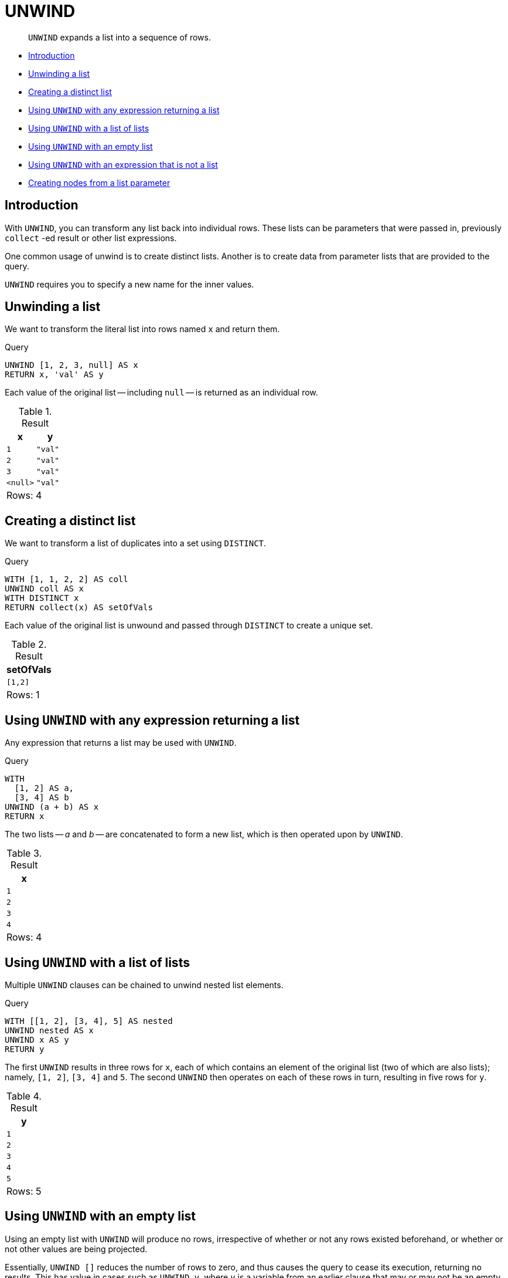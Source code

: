 [[query-unwind]]
= UNWIND

[abstract]
--
`UNWIND` expands a list into a sequence of rows.
--

* <<query-unwind-introduction, Introduction>>
* <<unwind-unwinding-a-list, Unwinding a list>>
* <<unwind-creating-a-distinct-list, Creating a distinct list>>
* <<unwind-using-unwind-with-any-expression-returning-a-list, Using `UNWIND` with any expression returning a list>>
* <<unwind-using-unwind-with-a-list-of-lists, Using `UNWIND` with a list of lists>>
* <<unwind-using-unwind-with-an-empty-list, Using `UNWIND` with an empty list>>
* <<unwind-using-unwind-with-an-expression-that-is-not-a-list, Using `UNWIND` with an expression that is not a list>>
* <<unwind-creating-nodes-from-a-list-parameter, Creating nodes from a list parameter>>

[[query-unwind-introduction]]
== Introduction

With `UNWIND`, you can transform any list back into individual rows.
These lists can be parameters that were passed in, previously `collect` -ed result or other list expressions.

One common usage of unwind is to create distinct lists.
Another is to create data from parameter lists that are provided to the query.

`UNWIND` requires you to specify a new name for the inner values.

[[unwind-unwinding-a-list]]
== Unwinding a list

We want to transform the literal list into rows named `x` and return them.


.Query
[source, cypher]
----
UNWIND [1, 2, 3, null] AS x
RETURN x, 'val' AS y
----

Each value of the original list -- including `null` -- is returned as an individual row.

.Result
[role="queryresult",options="header,footer",cols="2*<m"]
|===
| +x+ | +y+
| +1+ | +"val"+
| +2+ | +"val"+
| +3+ | +"val"+
| +<null>+ | +"val"+
2+d|Rows: 4
|===

ifndef::nonhtmloutput[]
[subs="none"]
++++
<formalpara role="cypherconsole">
<title>Try this query live</title>
<para><database><![CDATA[
none
]]></database><command><![CDATA[
UNWIND [1, 2, 3, null] AS x
RETURN x, 'val' AS y
]]></command></para></formalpara>
++++
endif::nonhtmloutput[]

[[unwind-creating-a-distinct-list]]
== Creating a distinct list

We want to transform a list of duplicates into a set using `DISTINCT`.


.Query
[source, cypher]
----
WITH [1, 1, 2, 2] AS coll
UNWIND coll AS x
WITH DISTINCT x
RETURN collect(x) AS setOfVals
----

Each value of the original list is unwound and passed through `DISTINCT` to create a unique set.

.Result
[role="queryresult",options="header,footer",cols="1*<m"]
|===
| +setOfVals+
| +[1,2]+
1+d|Rows: 1
|===

ifndef::nonhtmloutput[]
[subs="none"]
++++
<formalpara role="cypherconsole">
<title>Try this query live</title>
<para><database><![CDATA[
none
]]></database><command><![CDATA[
WITH [1, 1, 2, 2] AS coll
UNWIND coll AS x
WITH DISTINCT x
RETURN collect(x) AS setOfVals
]]></command></para></formalpara>
++++
endif::nonhtmloutput[]

[[unwind-using-unwind-with-any-expression-returning-a-list]]
== Using `UNWIND` with any expression returning a list

Any expression that returns a list may be used with `UNWIND`.


.Query
[source, cypher]
----
WITH
  [1, 2] AS a,
  [3, 4] AS b
UNWIND (a + b) AS x
RETURN x
----

The two lists -- _a_ and _b_ -- are concatenated to form a new list, which is then operated upon by `UNWIND`.

.Result
[role="queryresult",options="header,footer",cols="1*<m"]
|===
| +x+
| +1+
| +2+
| +3+
| +4+
1+d|Rows: 4
|===

ifndef::nonhtmloutput[]
[subs="none"]
++++
<formalpara role="cypherconsole">
<title>Try this query live</title>
<para><database><![CDATA[
none
]]></database><command><![CDATA[
WITH
  [1, 2] AS a,
  [3, 4] AS b
UNWIND (a + b) AS x
RETURN x
]]></command></para></formalpara>
++++
endif::nonhtmloutput[]

[[unwind-using-unwind-with-a-list-of-lists]]
== Using `UNWIND` with a list of lists

Multiple `UNWIND` clauses can be chained to unwind nested list elements.


.Query
[source, cypher]
----
WITH [[1, 2], [3, 4], 5] AS nested
UNWIND nested AS x
UNWIND x AS y
RETURN y
----

The first `UNWIND` results in three rows for `x`, each of which contains an element of the original list (two of which are also lists); namely, `[1, 2]`, `[3, 4]` and `5`.
The second `UNWIND` then operates on each of these rows in turn, resulting in five rows for `y`.

.Result
[role="queryresult",options="header,footer",cols="1*<m"]
|===
| +y+
| +1+
| +2+
| +3+
| +4+
| +5+
1+d|Rows: 5
|===

ifndef::nonhtmloutput[]
[subs="none"]
++++
<formalpara role="cypherconsole">
<title>Try this query live</title>
<para><database><![CDATA[
none
]]></database><command><![CDATA[
WITH [[1, 2], [3, 4], 5] AS nested
UNWIND nested AS x
UNWIND x AS y
RETURN y
]]></command></para></formalpara>
++++
endif::nonhtmloutput[]

[[unwind-using-unwind-with-an-empty-list]]
== Using `UNWIND` with an empty list

Using an empty list with `UNWIND` will produce no rows, irrespective of whether or not any rows existed beforehand, or whether or not other values are being projected.

Essentially, `UNWIND []` reduces the number of rows to zero, and thus causes the query to cease its execution, returning no results.
This has value in cases such as `UNWIND v`, where `v` is a variable from an earlier clause that may or may not be an empty list -- when it is an empty list, this will behave just as a `MATCH` that has no results.


.Query
[source, cypher]
----
UNWIND [] AS empty
RETURN empty, 'literal_that_is_not_returned'
----

.Result
[role="queryresult",options="footer",cols="2*<m"]
|===
2+|(empty result)
2+d|Rows: 0
|===

ifndef::nonhtmloutput[]
[subs="none"]
++++
<formalpara role="cypherconsole">
<title>Try this query live</title>
<para><database><![CDATA[
none
]]></database><command><![CDATA[
UNWIND [] AS empty
RETURN empty, 'literal_that_is_not_returned'
]]></command></para></formalpara>
++++
endif::nonhtmloutput[]

To avoid inadvertently using `UNWIND` on an empty list, `CASE` may be used to replace an empty list with a `null`:

[source, cypher]
----
WITH [] AS list
UNWIND
  CASE
    WHEN list = [] THEN [null]
    ELSE list
  END AS emptylist
RETURN emptylist
----

[[unwind-using-unwind-with-an-expression-that-is-not-a-list]]
== Using `UNWIND` with an expression that is not a list

Using `UNWIND` on an expression that does not return a list, will return the same result as using `UNWIND` on a list that just contains that expression.
As an example, `UNWIND 5` is effectively equivalent to  `UNWIND[5]`.
The exception to this is when the expression returns `null` -- this will reduce the number of rows to zero, causing it to cease its execution and return no results.


.Query
[source, cypher]
----
UNWIND null AS x
RETURN x, 'some_literal'
----

.Result
[role="queryresult",options="footer",cols="2*<m"]
|===
2+|(empty result)
2+d|Rows: 0
|===

ifndef::nonhtmloutput[]
[subs="none"]
++++
<formalpara role="cypherconsole">
<title>Try this query live</title>
<para><database><![CDATA[
none
]]></database><command><![CDATA[
UNWIND null AS x
RETURN x, 'some_literal'
]]></command></para></formalpara>
++++
endif::nonhtmloutput[]

[[unwind-creating-nodes-from-a-list-parameter]]
== Creating nodes from a list parameter

Create a number of nodes and relationships from a parameter-list without using `FOREACH`.


.Parameters
[source,javascript]
----
{
  "events" : [ {
    "year" : 2014,
    "id" : 1
  }, {
    "year" : 2014,
    "id" : 2
  } ]
}
----


.Query
[source, cypher]
----
UNWIND $events AS event
MERGE (y:Year {year: event.year})
MERGE (y)<-[:IN]-(e:Event {id: event.id})
RETURN e.id AS x ORDER BY x
----

Each value of the original list is unwound and passed through `MERGE` to find or create the nodes and relationships.

.Result
[role="queryresult",options="header,footer",cols="1*<m"]
|===
| +x+
| +1+
| +2+
1+d|Rows: 2 +
Nodes created: 3 +
Relationships created: 2 +
Properties set: 3 +
Labels added: 3
|===

ifndef::nonhtmloutput[]
[subs="none"]
++++
<formalpara role="cypherconsole">
<title>Try this query live</title>
<para><database><![CDATA[
none
]]></database><command><![CDATA[
UNWIND $events AS event
MERGE (y:Year {year: event.year})
MERGE (y)<-[:IN]-(e:Event {id: event.id})
RETURN e.id AS x ORDER BY x
]]></command></para></formalpara>
++++
endif::nonhtmloutput[]

